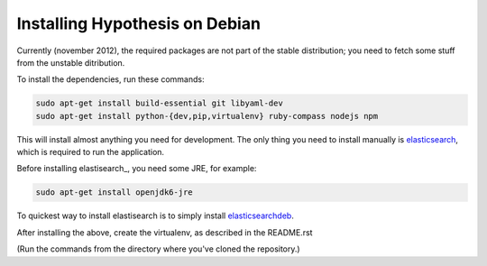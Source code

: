 Installing Hypothesis on Debian
###############################

Currently (november 2012), the required packages are not part of the stable
distribution; you need to fetch some stuff from the unstable ditribution.

To install the dependencies, run these commands:

.. code-block:: bash

    sudo apt-get install build-essential git libyaml-dev
    sudo apt-get install python-{dev,pip,virtualenv} ruby-compass nodejs npm

This will install almost anything you need for development.
The only thing you need to install manually is elasticsearch_,
which is required to run the application.

Before installing elastisearch_, you need some JRE, for example:

.. code-block:: bash

    sudo apt-get install openjdk6-jre

To quickest way to install elastisearch is to simply install elasticsearchdeb_.

After installing the above, create the virtualenv, as described in the README.rst

(Run the commands from the directory where you've cloned the repository.)

.. _elasticsearch: http://www.elasticsearch.org/
.. _elasticsearchdeb: http://download.elasticsearch.org/elasticsearch/elasticsearch/elasticsearch-0.20.5.deb
